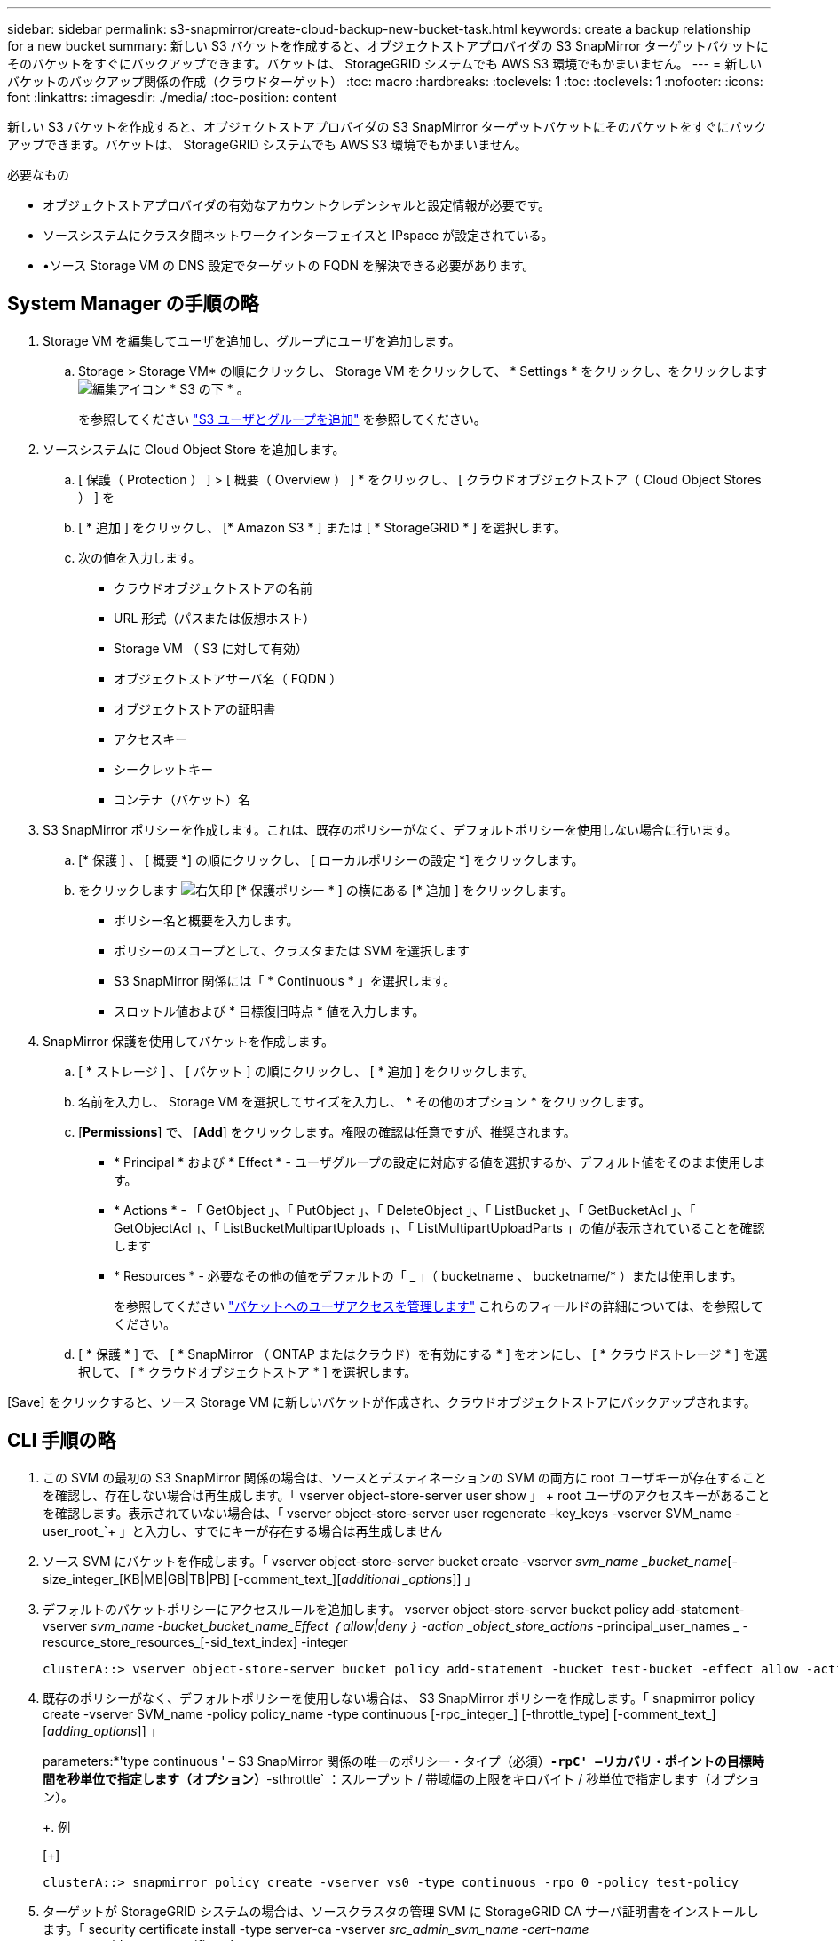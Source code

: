 ---
sidebar: sidebar 
permalink: s3-snapmirror/create-cloud-backup-new-bucket-task.html 
keywords: create a backup relationship for a new bucket 
summary: 新しい S3 バケットを作成すると、オブジェクトストアプロバイダの S3 SnapMirror ターゲットバケットにそのバケットをすぐにバックアップできます。バケットは、 StorageGRID システムでも AWS S3 環境でもかまいません。 
---
= 新しいバケットのバックアップ関係の作成（クラウドターゲット）
:toc: macro
:hardbreaks:
:toclevels: 1
:toc: 
:toclevels: 1
:nofooter: 
:icons: font
:linkattrs: 
:imagesdir: ./media/
:toc-position: content


[role="lead"]
新しい S3 バケットを作成すると、オブジェクトストアプロバイダの S3 SnapMirror ターゲットバケットにそのバケットをすぐにバックアップできます。バケットは、 StorageGRID システムでも AWS S3 環境でもかまいません。

.必要なもの
* オブジェクトストアプロバイダの有効なアカウントクレデンシャルと設定情報が必要です。
* ソースシステムにクラスタ間ネットワークインターフェイスと IPspace が設定されている。
* •ソース Storage VM の DNS 設定でターゲットの FQDN を解決できる必要があります。




== System Manager の手順の略

. Storage VM を編集してユーザを追加し、グループにユーザを追加します。
+
.. Storage > Storage VM* の順にクリックし、 Storage VM をクリックして、 * Settings * をクリックし、をクリックします image:icon_pencil.gif["編集アイコン"] * S3 の下 * 。
+
を参照してください link:../task_object_provision_add_s3_users_groups.html["S3 ユーザとグループを追加"] を参照してください。



. ソースシステムに Cloud Object Store を追加します。
+
.. [ 保護（ Protection ） ] > [ 概要（ Overview ） ] * をクリックし、 [ クラウドオブジェクトストア（ Cloud Object Stores ） ] を
.. [ * 追加 ] をクリックし、 [* Amazon S3 * ] または [ * StorageGRID * ] を選択します。
.. 次の値を入力します。
+
*** クラウドオブジェクトストアの名前
*** URL 形式（パスまたは仮想ホスト）
*** Storage VM （ S3 に対して有効）
*** オブジェクトストアサーバ名（ FQDN ）
*** オブジェクトストアの証明書
*** アクセスキー
*** シークレットキー
*** コンテナ（バケット）名




. S3 SnapMirror ポリシーを作成します。これは、既存のポリシーがなく、デフォルトポリシーを使用しない場合に行います。
+
.. [* 保護 ] 、 [ 概要 *] の順にクリックし、 [ ローカルポリシーの設定 *] をクリックします。
.. をクリックします image:../media/icon_arrow.gif["右矢印"] [* 保護ポリシー * ] の横にある [* 追加 ] をクリックします。
+
*** ポリシー名と概要を入力します。
*** ポリシーのスコープとして、クラスタまたは SVM を選択します
*** S3 SnapMirror 関係には「 * Continuous * 」を選択します。
*** スロットル値および * 目標復旧時点 * 値を入力します。




. SnapMirror 保護を使用してバケットを作成します。
+
.. [ * ストレージ ] 、 [ バケット ] の順にクリックし、 [ * 追加 ] をクリックします。
.. 名前を入力し、 Storage VM を選択してサイズを入力し、 * その他のオプション * をクリックします。
.. [*Permissions*] で、 [*Add*] をクリックします。権限の確認は任意ですが、推奨されます。
+
*** * Principal * および * Effect * - ユーザグループの設定に対応する値を選択するか、デフォルト値をそのまま使用します。
*** * Actions * - 「 GetObject 」、「 PutObject 」、「 DeleteObject 」、「 ListBucket 」、「 GetBucketAcl 」、「 GetObjectAcl 」、「 ListBucketMultipartUploads 」、「 ListMultipartUploadParts 」の値が表示されていることを確認します
*** * Resources * - 必要なその他の値をデフォルトの「 _ 」（ bucketname 、 bucketname/* ）または使用します。
+
を参照してください link:../task_object_provision_manage_bucket_access.html["バケットへのユーザアクセスを管理します"] これらのフィールドの詳細については、を参照してください。



.. [ * 保護 * ] で、 [ * SnapMirror （ ONTAP またはクラウド）を有効にする * ] をオンにし、 [ * クラウドストレージ * ] を選択して、 [ * クラウドオブジェクトストア * ] を選択します。




[Save] をクリックすると、ソース Storage VM に新しいバケットが作成され、クラウドオブジェクトストアにバックアップされます。



== CLI 手順の略

. この SVM の最初の S3 SnapMirror 関係の場合は、ソースとデスティネーションの SVM の両方に root ユーザキーが存在することを確認し、存在しない場合は再生成します。「 vserver object-store-server user show 」 + root ユーザのアクセスキーがあることを確認します。表示されていない場合は、「 vserver object-store-server user regenerate -key_keys -vserver SVM_name -user_root_`+ 」と入力し、すでにキーが存在する場合は再生成しません
. ソース SVM にバケットを作成します。「 vserver object-store-server bucket create -vserver _svm_name _bucket_name_[-size_integer_[KB|MB|GB|TB|PB] [-comment_text_][_additional _options_]] 」
. デフォルトのバケットポリシーにアクセスルールを追加します。 vserver object-store-server bucket policy add-statement-vserver _svm_name -bucket_bucket_name_Effect ｛ allow|deny ｝ -action _object_store_actions_ -principal_user_names _ -resource_store_resources_[-sid_text_index] -integer
+
....
clusterA::> vserver object-store-server bucket policy add-statement -bucket test-bucket -effect allow -action GetObject,PutObject,DeleteObject,ListBucket,GetBucketAcl,GetObjectAcl,ListBucketMultipartUploads,ListMultipartUploadParts -principal - -resource test-bucket, test-bucket /*
....
. 既存のポリシーがなく、デフォルトポリシーを使用しない場合は、 S3 SnapMirror ポリシーを作成します。「 snapmirror policy create -vserver SVM_name -policy policy_name -type continuous [-rpc_integer_] [-throttle_type] [-comment_text_] [_adding_options_]] 」
+
parameters:*'type continuous ' – S3 SnapMirror 関係の唯一のポリシー・タイプ（必須）*`-rpC' –リカバリ・ポイントの目標時間を秒単位で指定します（オプション）*`-sthrottle` ：スループット / 帯域幅の上限をキロバイト / 秒単位で指定します（オプション）。

+
+. 例

+
[+]

+
....
clusterA::> snapmirror policy create -vserver vs0 -type continuous -rpo 0 -policy test-policy
....
. ターゲットが StorageGRID システムの場合は、ソースクラスタの管理 SVM に StorageGRID CA サーバ証明書をインストールします。「 security certificate install -type server-ca -vserver _src_admin_svm_name -cert-name _storage_grid_server_certificate_`
+
詳細については 'securitycertificate install マニュアル・ページを参照してください

. S3 SnapMirror デスティネーションオブジェクトストアを定義します。「 snapmirror object-store config create -vserver _svm_name _object-store-name_target_store_name_usage data-provider-type ｛ AWS_S3 | sgws ｝ -server-name_target_fqdn_-container-name _remote_bucket_name_-is-ssl-enabled true_port_secret_target_target_password-target_target_key -secret_target_target_password-key -secret_target_target_target_password-key
+
パラメータ :*`-object store-name' –ローカル ONTAP システム上のオブジェクトストアターゲットの名前*`-usage` - このワークフローには「 data 」を使用します。*-provider-type –「 AWS_S3 」および「 S GWS 」（ StorageGRID ）ターゲットがサポートされています。*`-server` ：ターゲットサーバの FQDN または IP アドレス。*`-is-sssl-enabled – SSL の有効化はオプションですが、推奨されます。



詳細については '`napmirror object-store config create` のマニュアルページを参照してください

+. 例

[+]

....
src_cluster::> snapmirror object-store config create -vserver vs0 -object-store-name sgws-store -usage data -provider-type SGWS -server sgws.example.com -container-name target-test-bucket -is-ssl-enabled true -port 443 -access-key abc123 -secret-password xyz890
....
. S3 SnapMirror 関係を作成します。「 snapmirror create -source-path_svm_name _ ： /bucket/_bucket_name __ destination-path _object_store_name_： /objstore-policy_name_name_
+
--destination-path` - 前のステップで作成したオブジェクトストア名と ' 固定値 objstor` 。

+
作成したポリシーを使用することも、デフォルトのポリシーをそのまま使用することもできます。

+
....
src_cluster::> snapmirror create -source-path vs0:/bucket/test-bucket -destination-path sgws-store:/objstore -policy test-policy
....
. ミラーリングがアクティブであることを確認します。「 snapmirror show -policy type continuous -fields status 」

